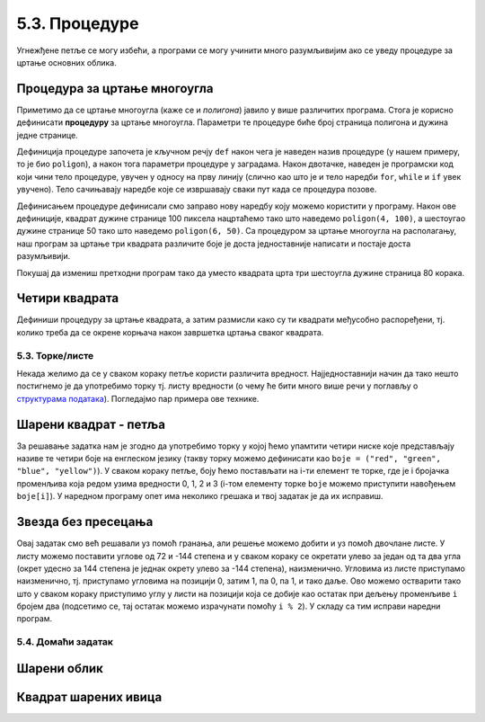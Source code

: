 5.3. Процедуре
##############

Угнежђене петље се могу избећи, а програми се могу учинити много
разумљивијим ако се уведу процедуре за цртање основних облика.

Процедура за цртање многоугла
'''''''''''''''''''''''''''''
.. level:: 2

Приметимо да се цртање многоугла (каже се и *полигона*) јавило у више
различитих програма. Стога је корисно дефинисати **процедуру** за
цртање многоугла.  Параметри те процедуре биће број страница полигона
и дужина једне странице.

.. activecode:: процедура
   :passivecode: true

   # procedura za crtanje pravilnog poligona
   # parametri su broj stranica poligona n i duzina stranice a
   def poligon(n, a):
       for i in range(n):             # n puta ponovi:
           turtle.forward(a)          #    idi napred a koraka
	   turtle.right(360 / n)      #    okreni se za spoljasnji ugao n-tostranog pravilnog poligona
   
Дефиниција процедуре започета је кључном речју ``def`` након чега је
наведен назив процедуре (у нашем примеру, то је био ``poligon``), а
након тога параметри процедуре у заградама. Након двотачке, наведен је
програмски код који чини тело процедуре, увучен у односу на прву
линију (слично као што је и тело наредби ``for``, ``while`` и ``if``
увек увучено). Тело сачињавају наредбе које се извршавају сваки пут
када се процедура позове.

Дефинисањем процедуре дефинисали смо заправо нову наредбу коју можемо
користити у програму. Након ове дефиниције, квадрат дужине странице 100
пиксела нацртаћемо тако што наведемо ``poligon(4, 100)``, а шестоугао
дужине странице 50 тако што наведемо ``poligon(6, 50)``. Са процедуром за
цртање многоугла на располагању, наш програм за цртање три квадрата
различите боје је доста једноставније написати и постаје доста
разумљивији.

.. activecode:: полигон_процедура
   :nocodelens:
   :enablecopy:
		
   import turtle

   # definisemo proceduru za crtanje pravilnog poligona
   # parametri su broj stranica poligona n i duzina stranice a
   def poligon(n, a):
       for i in range(n):             # n puta ponovi:
           turtle.forward(a)          #    idi napred a koraka
	   turtle.right(360 / n)      #    okreni se za spoljasnji ugao n-tostranog pravilnog poligona

   for i in range(3):                 # 3 puta ponovi:
       poligon(4, 50)                 #   nacrtaj kvadrat dimenzije 50 koraka
       turtle.right(360 / 3)          #   kvadrati su pravilno rasporedjeni duž punog kruga, pa se okreni za 120 stepeni

Покушај да измениш претходни програм тако да уместо квадрата црта три
шестоугла дужине страница 80 корака.
       
Четири квадрата
'''''''''''''''
.. level:: 3

.. questionnote::

   Напиши програм у којем корњача црта облик који се састоји од четири
   квадрата, како је приказано на наредној слици.
   
   .. image:: ../../_images/kornjaca-cetiri-kvadrata.png
      :align: center

Дефиниши процедуру за цртање квадрата, а затим размисли како су ти
квадрати међусобно распоређени, тј. колико треба да се окрене корњача
након завршетка цртања сваког квадрата.

.. activecode:: четири_квадрата
   :nocodelens:
   :enablecopy:
   :playtask:

   import turtle
   n = 100
   # dopuni resenje
   ====
   import turtle
   n = 100
   for j in range(4):
       for i in range(4):
           turtle.forward(n)
           turtle.left(90)
       turtle.left(90)
   
   
.. reveal:: четири_квадрата_решење
   :showtitle: Прикажи решење
   :hidetitle: Сакриј решење

   Решење са петљом у петљи.
	       
   .. activecode:: четири_квадрата_1

      import turtle
      n = 100
      for j in range(4):
          for i in range(4):
	      turtle.forward(n)
	      turtle.left(90)
	  turtle.left(90)

   Решење са помоћном процедуром за цртање квадрата.
	 
   .. activecode:: четири_квадрата_2

      import turtle

      def kvadrat(n):
          for i in range(4):
	  turtle.forward(n)
	  turtle.left(90)

      n = 100
      for i in range(4):
          kvadrat(n)
	  turtle.left(90)

5.3. Торке/листе
-----------------

Некада желимо да се у сваком кораку петље користи различита вредност.
Најједноставнији начин да тако нешто постигнемо је да употребимо торку
тј. листу вредности (о чему ће бити много више речи у поглављу о
`структурама података <../StrukturePodataka/toctree.html>`_). Погледајмо
пар примера ове технике.

Шарени квадрат - петља
''''''''''''''''''''''
.. level:: 2

.. questionnote::

   Допуни претходни програм тако да црта шарени квадрат, чије су боје
   страница редом црвена, зелена, плава и жута.

За решавање задатка нам је згодно да употребимо торку у којој ћемо
упамтити четири ниске које представљају називе те четири боје на
енглеском језику (такву торку можемо дефинисати као ``boje =
("red", "green", "blue", "yellow")``).  У сваком кораку петље, боју
ћемо постављати на i-ти елемент те торке, где је i бројачка променљива
која редом узима вредности 0, 1, 2 и 3 (i-том елементу торке ``boje``
можемо приступити навођењем ``boje[i]``). У наредном програму опет има
неколико грешака и твој задатак је да их исправиш.

.. activecode:: корњача_шарени_квадрат
   :nocodelens:
   :enablecopy:
   :playtask:

   import turtle
   boje = ("red", "green", "", "yellow")
   for i in range(0):      # ponovi 4 puta:
       turtle.color(boje)    #   postavi boju na i-ti element torke boja
       turtle.forward(0)     #   idi napred 100 koraka
       turtle.left(0)        #   okreni se nalevo za 90 stepeni
   ====
   import turtle
   boje = ("red", "green", "blue", "yellow")
   for i in range(4):      # ponovi 4 puta:
       turtle.color(boje[i]) #   postavi boju na i-ti element torke boja
       turtle.forward(100)   #   idi napred 100 koraka
       turtle.left(90)       #   okreni se nalevo za 90 stepeni


Звезда без пресецања
''''''''''''''''''''
.. level:: 2

.. questionnote::

   Напиши програм у којем корњача црта звезду без цртања унутрашњег
   петогула, као на следећој слици.

   .. image:: ../../_images/kornjaca-zvezda.png
      :align: center

Овај задатак смо већ решавали уз помоћ гранања, али решење можемо
добити и уз помоћ двочлане листе. У листу можемо поставити углове од
72 и -144 степена и у сваком кораку се окретати улево за један од та
два угла (окрет удесно за 144 степена је једнак окрету улево за -144
степена), наизменично. Угловима из листе приступамо наизменично,
тј. приступамо угловима на позицији 0, затим 1, па 0, па 1, и тако
даље. Ово можемо остварити тако што у сваком кораку приступимо углу у
листи на позицији која се добије као остатак при дељењу променљиве
``i`` бројем два (подсетимо се, тај остатак можемо израчунати помоћу
``i % 2``).  У складу са тим исправи наредни програм.

.. activecode:: корњача_петокрака_2
   :nocodelens:
   :enablecopy:
   :playtask:

   import turtle
   uglovi = (0, 0)
   for i in range(10):          # ponovi 10 puta:
       turtle.forward(40)         #    idi napred 40 koraka
       turtle.left(uglovi[0])     #    okreni se ulevo za naredni od dva ugla iz liste
   ====
   import turtle
   uglovi = (72, -144)
   for i in range(10):          # ponovi 10 puta:
       turtle.forward(40)         #    idi napred 40 koraka
       turtle.left(uglovi[i % 2]) #    okreni se ulevo za naredni od dva ugla iz liste

   
5.4. Домаћи задатак
--------------------

Шарени облик
''''''''''''
.. level:: 2

.. questionnote::

   Наредни интересантан облик се добија тако што корњача црта црвену
   линију дужине 50 и затим се налево окреће за 31 степен, затим црта
   зелену линију дужине 70 и окреће се налево за 71 степен, затим црта
   плаву линију дужине 90 и окреће се налево за 101 степен након чега
   се цртеж наставља по истом принципу. Напиши програм који анализом
   остатка при дељењу са 3 бројача у петљи одређује шта треба да
   уради.

.. activecode:: периода3
   :nocodelens:
   :enablecopy:
   :playtask:

   import turtle

   turtle.speed(0)
   turtle.width(5)
   for i in range(120):
       if i % 3 == 0:
           turtle.color("red")
           turtle.forward(50)
           turtle.left(31)
       ???
   ====
   import turtle
    
   turtle.speed(0)
   turtle.width(5)
   for i in range(120):
       if i % 3 == 0:
           turtle.color("red")
           turtle.forward(50)
           turtle.left(31)
       if i % 3 == 1:
           turtle.color("green")
           turtle.forward(70)
           turtle.left(71)
       if i % 3 == 2:
           turtle.color("blue")
           turtle.forward(90)
           turtle.left(101)
           
Квадрат шарених ивица
'''''''''''''''''''''
.. level:: 2

.. questionnote::

   Дефиниши процедуру за цртање линије у којој се насумично смењују
   дужи две боје. Параметри процедуре треба да буду број дужи, дужина
   сваке дужи и две боје. Употреби процедуру да нацрташ квадрат коме
   ће ивице бити састављене од таквих линија.

.. activecode:: квадрат_шарених_ивица
   :nocodelens:
   :enablecopy:
   :playtask:

   import turtle
    
   def sarena_duz(n, a, boja1, boja2):
       for ???:
           if i % 2 == 0:
               turtle.color(boja1)
           else:
               turtle.color(boja2)
           ???
    
   turtle.width(10)
   sarena_duz(11, 10, "red", "blue")
   turtle.left(90)
   sarena_duz(11, 10, "green", "yellow")
   ???
   ???
   turtle.left(90)
   ???
   turtle.left(90)
   ====      
   import turtle
    
   def sarena_duz(n, a, boja1, boja2):
       for i in range(n):
           if i % 2 == 0:
               turtle.color(boja1)
           else:
               turtle.color(boja2)
           turtle.forward(a)
    
    
   turtle.width(10)
   sarena_duz(11, 10, "red", "blue")
   turtle.left(90)
   sarena_duz(11, 10, "green", "yellow")
   turtle.left(90)
   sarena_duz(11, 10, "orange", "black")
   turtle.left(90)
   sarena_duz(11, 10, "purple", "cyan")
   turtle.left(90)
   
   
